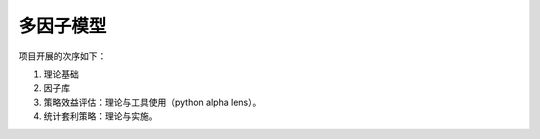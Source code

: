 .. _projects_mfm_subsection_label:

多因子模型
---------------
项目开展的次序如下：

#. 理论基础
#. 因子库
#. 策略效益评估：理论与工具使用（python alpha lens）。
#. 统计套利策略：理论与实施。
